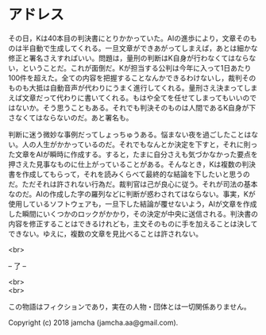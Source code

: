 #+OPTIONS: toc:nil
#+OPTIONS: \n:t

* アドレス

  その日，Kは40本目の判決書にとりかかっていた。AIの進歩により，文章そのものは半自動で生成してくれる。一旦文章ができあがってしまえば，あとは細かな修正と署名さえすればいい。問題は，量刑の判断はK自身が行わなくてはならない，ということだ。これが面倒だ。Kが担当する公判は今年に入って1日あたり100件を超えた。全ての内容を把握することなんかできるわけないし，裁判そのものも大抵は自動音声が代わりにうまく進行してくれる。量刑さえ決まってしまえば文章だって代わりに書いてくれる。もはや全てを任せてしまってもいいのではないか。そう思うこともある。それでも判決そのものは人間であるK自身が下さなくてはならないのだ。あと署名も。

  判断に迷う微妙な事例だってしょっちゅうある。悩まない夜を過ごしたことはない。人の人生がかかっているのだ。それでもなんとか決定を下すと，それに則った文章をAIが瞬時に作成する。すると，たまに自分さえも気づかなかった要点を押さえた見事なものに仕上がっていることがある。そんなとき，Kは複数の判決書を作成してもらって，それを読みくらべて最終的な結論を下したいと思うのだ。ただそれは許されない行為だ。裁判官は己が良心に従う。それが司法の基本なのだ。AIの作成した字の羅列などに判断が惑わされてはならない。事実，Kが使用しているソフトウェアも，一旦下した結論が覆せないよう，AIが文章を作成した瞬間にいくつかのロックがかかり，その決定が中央に送信される。判決書の内容を修正することはできるけれども，主文そのものに手を加えることは決してできない。ゆえに，複数の文章を見比べることは許されない。

  <br>

  -- 了 --

  <br>
  <br>

  この物語はフィクションであり，実在の人物・団体とは一切関係ありません。

  Copyright (c) 2018 jamcha (jamcha.aa@gmail.com).

  [[http://creativecommons.org/licenses/by-nc-sa/4.0/deed][file:http://i.creativecommons.org/l/by-nc-sa/4.0/88x31.png]]
